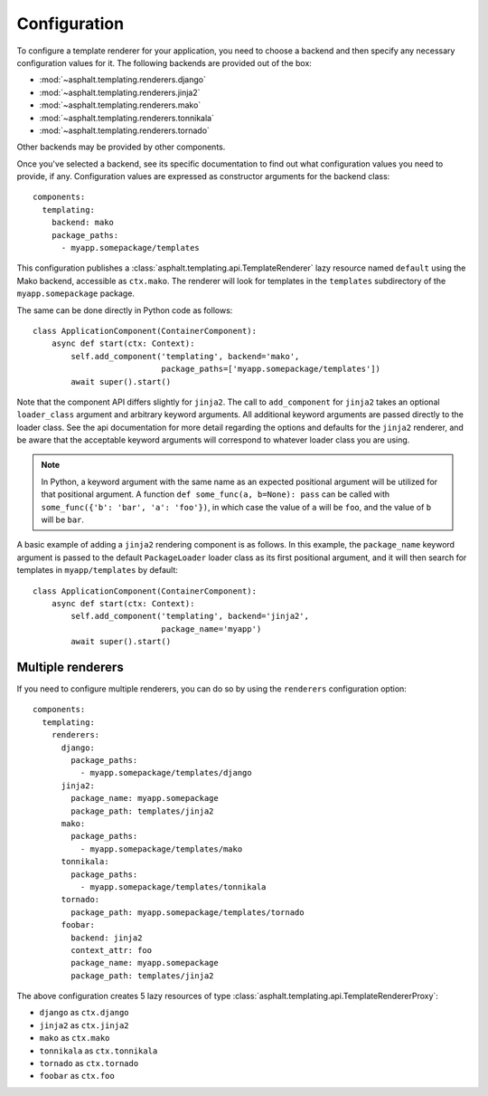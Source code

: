 Configuration
=============

.. highlight:: yaml

To configure a template renderer for your application, you need to choose a backend and then
specify any necessary configuration values for it. The following backends are provided out of the
box:

* :mod:`~asphalt.templating.renderers.django`
* :mod:`~asphalt.templating.renderers.jinja2`
* :mod:`~asphalt.templating.renderers.mako`
* :mod:`~asphalt.templating.renderers.tonnikala`
* :mod:`~asphalt.templating.renderers.tornado`

Other backends may be provided by other components.

Once you've selected a backend, see its specific documentation to find out what configuration
values you need to provide, if any. Configuration values are expressed as constructor arguments
for the backend class::

    components:
      templating:
        backend: mako
        package_paths:
          - myapp.somepackage/templates

This configuration publishes a :class:`asphalt.templating.api.TemplateRenderer` lazy resource
named ``default`` using the Mako backend, accessible as ``ctx.mako``. The renderer will look for
templates in the ``templates`` subdirectory of the ``myapp.somepackage`` package.

The same can be done directly in Python code as follows::

    class ApplicationComponent(ContainerComponent):
        async def start(ctx: Context):
            self.add_component('templating', backend='mako',
                               package_paths=['myapp.somepackage/templates'])
            await super().start()


Note that the component API differs slightly for ``jinja2``. The call
to ``add_component`` for ``jinja2`` takes an optional ``loader_class`` argument
and arbitrary keyword arguments. All additional keyword arguments are
passed directly to the loader class. See the api documentation for more detail
regarding the options and defaults for the ``jinja2`` renderer, and be aware
that the acceptable keyword arguments will correspond to whatever
loader class you are using.

.. note::
    In Python, a keyword argument with the same name as an expected positional
    argument will be utilized for that positional argument. A function
    ``def some_func(a, b=None): pass`` can be called with
    ``some_func({'b': 'bar', 'a': 'foo'})``, in which case the value of ``a``
    will be ``foo``, and the value of ``b`` will be ``bar``.

A basic example of adding a ``jinja2`` rendering component is as follows. In
this example, the ``package_name`` keyword argument is passed to the default
``PackageLoader`` loader class as its first positional argument, and it will
then search for templates in ``myapp/templates`` by default::

    class ApplicationComponent(ContainerComponent):
        async def start(ctx: Context):
            self.add_component('templating', backend='jinja2',
                               package_name='myapp')
            await super().start()


Multiple renderers
------------------

If you need to configure multiple renderers, you can do so by using the ``renderers``
configuration option::

    components:
      templating:
        renderers:
          django:
            package_paths:
              - myapp.somepackage/templates/django
          jinja2:
            package_name: myapp.somepackage
            package_path: templates/jinja2
          mako:
            package_paths:
              - myapp.somepackage/templates/mako
          tonnikala:
            package_paths:
              - myapp.somepackage/templates/tonnikala
          tornado:
            package_path: myapp.somepackage/templates/tornado
          foobar:
            backend: jinja2
            context_attr: foo
            package_name: myapp.somepackage
            package_path: templates/jinja2

The above configuration creates 5 lazy resources of type
:class:`asphalt.templating.api.TemplateRendererProxy`:

* ``django`` as ``ctx.django``
* ``jinja2`` as ``ctx.jinja2``
* ``mako`` as ``ctx.mako``
* ``tonnikala`` as ``ctx.tonnikala``
* ``tornado`` as ``ctx.tornado``
* ``foobar`` as ``ctx.foo``
